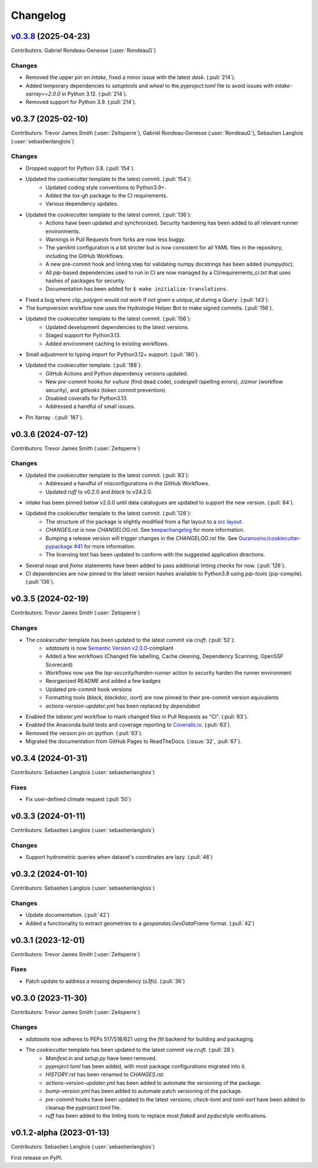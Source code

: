 =========
Changelog
=========

..
  .. _changes_0.3.9:

  `Unreleased <https://github.com/hydrologie/xdatasets>`_ (latest)
  ----------------------------------------------------------------

  Contributors:

  Changes
  ^^^^^^^
  * No change.

  Fixes
  ^^^^^
  * No change.

.. _changes_0.3.8:

`v0.3.8 <https://github.com/hydrologie/xdatasets/tree/0.3.8>`_ (2025-04-23)
---------------------------------------------------------------------------

Contributors: Gabriel Rondeau-Genesse (:user:`RondeauG`)

Changes
^^^^^^^
* Removed the upper pin on `intake`, fixed a minor issue with the latest `dask`. (:pull:`214`).
* Added temporary dependencies to `setuptools` and `wheel` to the `pyproject.toml` file to avoid issues with `intake-xarray<=2.0.0` in Python 3.12. (:pull:`214`).
* Removed support for Python 3.9. (:pull:`214`).

.. _changes_0.3.7:

v0.3.7 (2025-02-10)
-------------------

Contributors: Trevor James Smith (:user:`Zeitsperre`), Gabriel Rondeau-Genesse (:user:`RondeauG`), Sebastien Langlois (:user:`sebastienlanglois`)

Changes
^^^^^^^
* Dropped support for Python 3.8. (:pull:`154`).
* Updated the cookiecutter template to the latest commit. (:pull:`154`):
    * Updated coding style conventions to Python3.9+.
    * Added the `tox-gh` package to the CI requirements.
    * Various dependency updates.
* Updated the cookiecutter template to the latest commit. (:pull:`136`):
    * Actions have been updated and synchronized. Security hardening has been added to all relevant runner environments.
    * Warnings in Pull Requests from forks are now less buggy.
    * The yamllint configuration is a bit stricter but is now consistent for all YAML files in the repository, including the GitHub Workflows.
    * A new pre-commit hook and linting step for validating numpy docstrings has been added (`numpydoc`).
    * All `pip`-based dependencies used to run in CI are now managed by a CI/requirements_ci.txt that uses hashes of packages for security.
    * Documentation has been added for ``$ make initialize-translations``.
* Fixed a bug where `clip_polygon` would not work if not given a `unique_id` during a `Query`. (:pull:`143`).
* The bumpversion workflow now uses the Hydrologie Helper Bot to make signed commits. (:pull:`156`).
* Updated the cookiecutter template to the latest commit. (:pull:`156`):
    * Updated development dependencies to the latest versions.
    * Staged support for Python3.13.
    * Added environment caching to existing workflows.
* Small adjustment to typing import for Python3.12+ support. (:pull:`180`).
* Updated the cookiecutter template. (:pull:`188`):
    * GitHub Actions and Python dependency versions updated.
    * New `pre-commit` hooks for `vulture` (find dead code), `codespell` (spelling errors), `zizmor` (workflow security), and `gitleaks` (token commit prevention).
    * Disabled coveralls for Python3.13.
    * Addressed a handful of small issues.
* Pin Xarray . (:pull:`187`).

.. _changes_0.3.6:

v0.3.6 (2024-07-12)
-------------------

Contributors: Trevor James Smith (:user:`Zeitsperre`)

Changes
^^^^^^^
* Updated the cookiecutter template to the latest commit. (:pull:`83`):
    * Addressed a handful of misconfigurations in the GitHub Workflows.
    * Updated `ruff` to v0.2.0 and `black` to v24.2.0.
* `intake` has been pinned below v2.0.0 until data catalogues are updated to support the new version. (:pull:`84`).
* Updated the cookiecutter template to the latest commit. (:pull:`126`):
    * The structure of the package is slightly modified from a flat layout to a `src layout <https://packaging.python.org/en/latest/discussions/src-layout-vs-flat-layout/>`_.
    * `CHANGES.rst` is now `CHANGELOG.rst`. See `keepachangelog <https://keepachangelog.com/en/1.1.0/#frequently-asked-questions>`_ for more information.
    * Bumping a release version will trigger changes in the `CHANGELOG.rst` file. See `Ouranosinc/cookiecutter-pypackage #41 <https://github.com/Ouranosinc/cookiecutter-pypackage/issues/41>`_ for more information.
    * The licensing text has been updated to conform with the suggested application directions.
* Several `noqa` and `fixme` statements have been added to pass additional linting checks for now. (:pull:`126`).
* CI dependencies are now pinned to the latest version hashes available to Python3.8 using `pip-tools` (pip-compile). (:pull:`136`).

.. _changes_0.3.5:

v0.3.5 (2024-02-19)
-------------------

Contributors: Trevor James Smith (:user:`Zeitsperre`)

Changes
^^^^^^^
* The `cookiecutter` template has been updated to the latest commit via `cruft`. (:pull:`52`):
    * `xdatasets` is now `Semantic Version v2.0.0 <https://semver.org/spec/v2.0.0.html>`_-compliant
    * Added a few workflows (Changed file labelling, Cache cleaning, Dependency Scanning, OpenSSF Scorecard)
    * Workflows now use the `tep-security/harden-runner` action to security harden the runner environment
    * Reorganized README and added a few badges
    * Updated pre-commit hook versions
    * Formatting tools (`black`, `blackdoc`, `isort`) are now pinned to their pre-commit version equivalents
    * `actions-version-updater.yml` has been replaced by `dependabot`
* Enabled the `labeler.yml` workflow to mark changed files in Pull Requests as "CI". (:pull:`63`).
* Enabled the Anaconda build tests and coverage reporting to `Coveralls.io <https://coveralls.io>`_. (:pull:`63`).
* Removed the version pin on `ipython`. (:pull:`63`).
* Migrated the documentation from GitHub Pages to ReadTheDocs. (:issue:`32`, :pull:`67`).

.. _changes_0.3.4:

v0.3.4 (2024-01-31)
-------------------

Contributors: Sebastien Langlois (:user:`sebastienlanglois`)

Fixes
^^^^^
* Fix user-defined climate request (:pull:`50`)

.. _changes_0.3.3:

v0.3.3 (2024-01-11)
-------------------

Contributors: Sebastien Langlois (:user:`sebastienlanglois`)

Changes
^^^^^^^
* Support hydrometric queries when dataset's coordinates are lazy. (:pull:`46`)

.. _changes_0.3.2:

v0.3.2 (2024-01-10)
-------------------

Contributors: Sebastien Langlois (:user:`sebastienlanglois`)

Changes
^^^^^^^
* Update documentation. (:pull:`42`)
* Added a functionality to extract geometries to a `geopandas.GeoDataFrame` format. (:pull:`42`)

.. _changes_0.3.1:

v0.3.1 (2023-12-01)
-------------------

Contributors: Trevor James Smith (:user:`Zeitsperre`)

Fixes
^^^^^
* Patch update to address a missing dependency (`s3fs`). (:pull:`36`)

.. _changes_0.3.0:

v0.3.0 (2023-11-30)
-------------------

Contributors: Trevor James Smith (:user:`Zeitsperre`)

Changes
^^^^^^^
* `xdatasets` now adheres to PEPs 517/518/621 using the `flit` backend for building and packaging.
* The `cookiecutter` template has been updated to the latest commit via `cruft`. (:pull:`28`):
    * `Manifest.in` and `setup.py` have been removed.
    * `pyproject.toml` has been added, with most package configurations migrated into it.
    * `HISTORY.rst` has been renamed to `CHANGES.rst`.
    * `actions-version-updater.yml` has been added to automate the versioning of the package.
    * `bump-version.yml` has been added to automate patch versioning of the package.
    * `pre-commit` hooks have been updated to the latest versions; `check-toml` and `toml-sort` have been added to cleanup the `pyproject.toml` file.
    * `ruff` has been added to the linting tools to replace most `flake8` and `pydocstyle` verifications.

v0.1.2-alpha (2023-01-13)
-------------------------

Contributors: Sebastien Langlois (:user:`sebastienlanglois`)

First release on PyPI.

